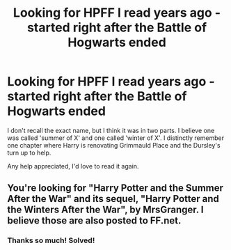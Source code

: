 #+TITLE: Looking for HPFF I read years ago - started right after the Battle of Hogwarts ended

* Looking for HPFF I read years ago - started right after the Battle of Hogwarts ended
:PROPERTIES:
:Author: spurs-r-us
:Score: 2
:DateUnix: 1524226546.0
:DateShort: 2018-Apr-20
:FlairText: Request
:END:
I don't recall the exact name, but I think it was in two parts. I believe one was called 'summer of X' and one called 'winter of X'. I distinctly remember one chapter where Harry is renovating Grimmauld Place and the Dursley's turn up to help.

Any help appreciated, I'd love to read it again.


** You're looking for "Harry Potter and the Summer After the War" and its sequel, "Harry Potter and the Winters After the War", by MrsGranger. I believe those are also posted to FF.net.
:PROPERTIES:
:Author: cambangst
:Score: 2
:DateUnix: 1524227015.0
:DateShort: 2018-Apr-20
:END:

*** Thanks so much! Solved!
:PROPERTIES:
:Author: spurs-r-us
:Score: 1
:DateUnix: 1524231000.0
:DateShort: 2018-Apr-20
:END:

